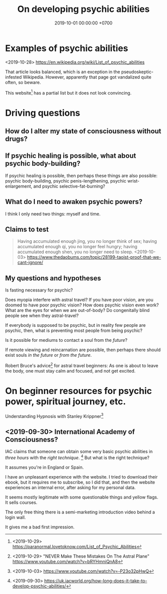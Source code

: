 #+TITLE: On developing psychic abilities
#+DATE: 2019-10-01 00:00:00 +0700
#+PERMALINK: /psychic.html
* Examples of psychic abilities
<2019-10-28> https://en.wikipedia.org/wiki/List_of_psychic_abilities

That article looks balanced, which is an exception in the pseudoskeptic-infested Wikipedia.
However, apparently that page got vandalized quite often, so beware.

This website[fn::<2019-10-29> https://paranormal.lovetoknow.com/List_of_Psychic_Abilities] has a partial list but it does not look convincing.
* Driving questions
** How do I alter my state of consciousness without drugs?
** If psychic healing is possible, what about psychic body-building?
If psychic healing is possible, then perhaps these things are also possible:
psychic body-building,
psychic penis-lengthening,
psychic wrist-enlargement, and
psychic selective-fat-burning?
** What do I need to awaken psychic powers?
I think I only need two things: myself and time.
** Claims to test
#+BEGIN_QUOTE
Having accumulated enough jing, you no longer think of sex;
having accumulated enough qi, you no longer feel hungry;
having accumulated enough shen, you no longer need to sleep.
<2019-10-03> https://www.thedaobums.com/topic/28199-taoist-proof-that-we-cant-ignore/
#+END_QUOTE
** My questions and hypotheses
Is fasting necessary for psychic?

Does myopia interfere with astral travel?
If you have poor vision, are you doomed to have poor psychic vision?
How does psychic vision even work?
What are the eyes for when we are out-of-body?
Do congenitally blind people see when they astral-travel?

If everybody is supposed to be psychic, but in reality few people are psychic, then, what is preventing most people from being psychic?

Is it possible for mediums to contact a soul from the /future/?

If remote viewing and reincarnation are possible, then perhaps there should exist souls /in the future/ or /from the future/.

Robert Bruce's advice[fn::<2019-10-29> "NEVER Make These Mistakes On The Astral Plane" https://www.youtube.com/watch?v=bRYHmniQnA8] for astral travel beginners:
As one is about to leave the body, one must stay calm and focused, and not get excited.
* On beginner resources for psychic power, spiritual journey, etc.
Understanding Hypnosis with Stanley Krippner[fn::<2019-10-03> https://www.youtube.com/watch?v=-P23o32pHwQ]
** <2019-09-30> International Academy of Consciousness?
IAC claims that someone can obtain some very basic psychic abilities in /three hours/ with the /right technique/.
  [fn::<2019-09-30> https://uk.iacworld.org/how-long-does-it-take-to-develop-psychic-abilities/]
But what is the right technique?

It assumes you're in England or Spain.

I have an unpleasant experience with the website.
I tried to download their ebook, but it requires me to subscribe, so I did that, and then the website experiences an internal error, after asking for my personal data.

It seems mostly legitimate with some questionable things and yellow flags.
It sells courses.

The only free thing there is a semi-marketing introduction video behind a login wall.

It gives me a bad first impression.
